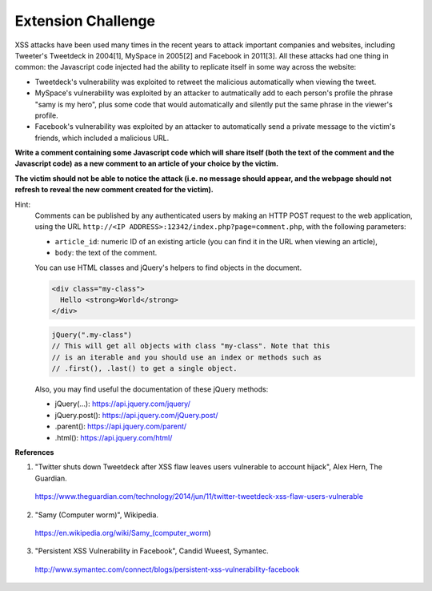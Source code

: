 Extension Challenge
===================

XSS attacks have been used many times in the recent years to attack
important companies and websites, including Tweeter's Tweetdeck in 2004[1],
MySpace in 2005[2] and Facebook in 2011[3]. All these attacks had one thing
in common: the Javascript code injected had the ability to replicate
itself in some way across the website:

* Tweetdeck's vulnerability was exploited to retweet the malicious
  automatically when viewing the tweet.

* MySpace's vulnerability was exploited by an attacker to autmatically add
  to each person's profile the phrase "samy is my hero", plus some code that
  would automatically and silently put the same phrase in the viewer's profile.

* Facebook's vulnerability was exploited by an attacker to automatically send
  a private message to the victim's friends, which included a malicious URL.


**Write a comment containing some Javascript code which will**
**share itself (both the text of the comment and the Javascript code)**
**as a new comment to an article of your choice by the victim.**

**The victim should not**
**be able to notice the attack (i.e. no message should appear, and the webpage**
**should not refresh to reveal the new comment created for the victim).**

Hint:
  Comments can be published by any authenticated users
  by making an HTTP POST request to the
  web application, using the URL ``http://<IP ADDRESS>:12342/index.php?page=comment.php``, with the following
  parameters:

  * ``article_id``: numeric ID of an existing article (you
    can find it in the URL when viewing an article),
  * ``body``: the text of the comment.

  You can use HTML classes and jQuery's helpers to find objects in
  the document.

  .. code:: html

    <div class="my-class">
      Hello <strong>World</strong>
    </div>

  .. code:: javascript

    jQuery(".my-class")
    // This will get all objects with class "my-class". Note that this
    // is an iterable and you should use an index or methods such as
    // .first(), .last() to get a single object.

  Also, you may find useful the documentation of these jQuery methods:

  * jQuery(...):    https://api.jquery.com/jquery/
  * jQuery.post():  https://api.jquery.com/jQuery.post/
  * .parent():      https://api.jquery.com/parent/
  * .html():        https://api.jquery.com/html/


**References**

(1) "Twitter shuts down Tweetdeck after XSS flaw leaves users vulnerable to account hijack", Alex Hern, The Guardian.
  https://www.theguardian.com/technology/2014/jun/11/twitter-tweetdeck-xss-flaw-users-vulnerable
(2) "Samy (Computer worm)", Wikipedia.
  https://en.wikipedia.org/wiki/Samy_(computer_worm)
(3) "Persistent XSS Vulnerability in Facebook", Candid Wueest, Symantec.
  http://www.symantec.com/connect/blogs/persistent-xss-vulnerability-facebook
